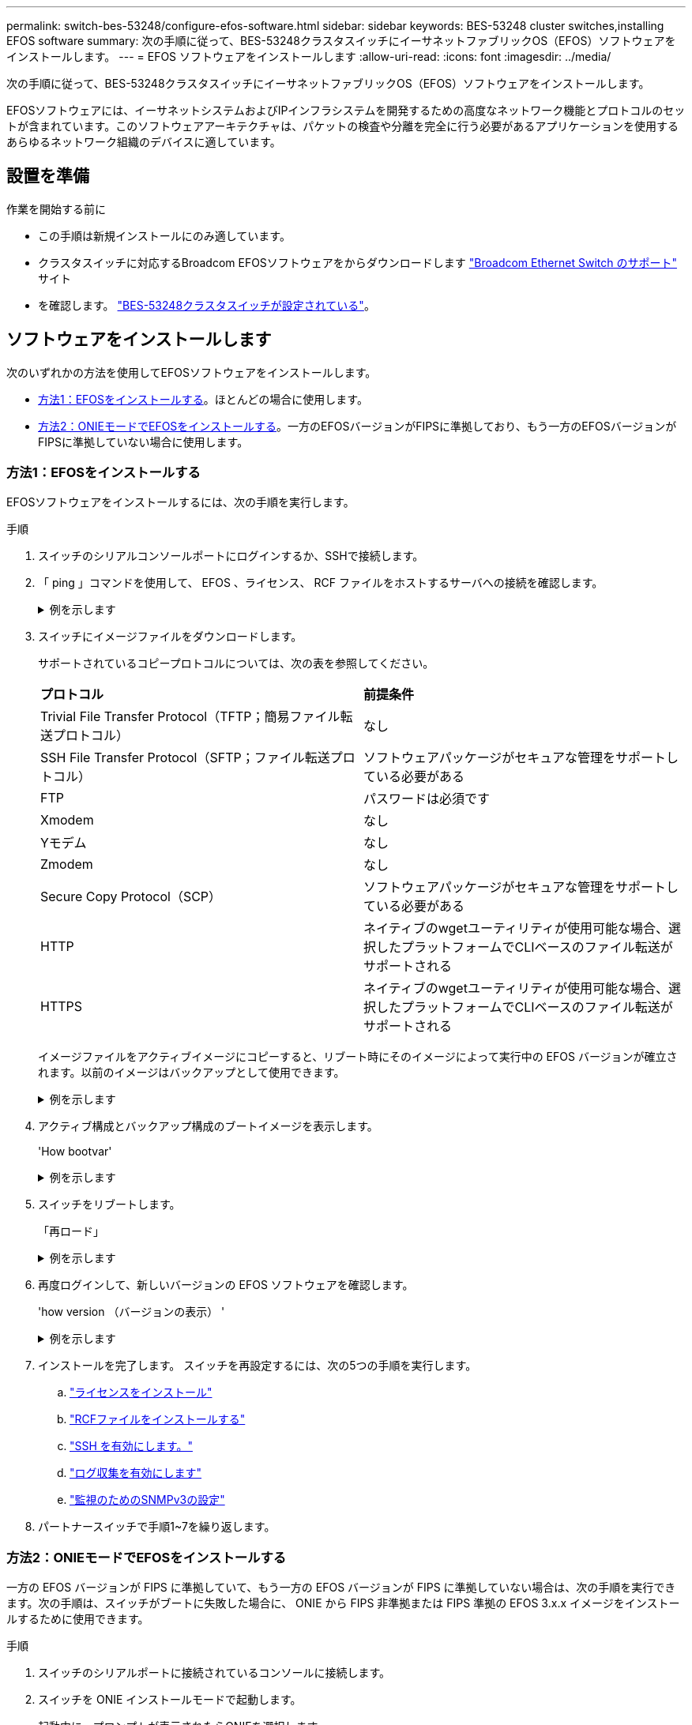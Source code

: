 ---
permalink: switch-bes-53248/configure-efos-software.html 
sidebar: sidebar 
keywords: BES-53248 cluster switches,installing EFOS software 
summary: 次の手順に従って、BES-53248クラスタスイッチにイーサネットファブリックOS（EFOS）ソフトウェアをインストールします。 
---
= EFOS ソフトウェアをインストールします
:allow-uri-read: 
:icons: font
:imagesdir: ../media/


[role="lead"]
次の手順に従って、BES-53248クラスタスイッチにイーサネットファブリックOS（EFOS）ソフトウェアをインストールします。

EFOSソフトウェアには、イーサネットシステムおよびIPインフラシステムを開発するための高度なネットワーク機能とプロトコルのセットが含まれています。このソフトウェアアーキテクチャは、パケットの検査や分離を完全に行う必要があるアプリケーションを使用するあらゆるネットワーク組織のデバイスに適しています。



== 設置を準備

.作業を開始する前に
* この手順は新規インストールにのみ適しています。
* クラスタスイッチに対応するBroadcom EFOSソフトウェアをからダウンロードします https://www.broadcom.com/support/bes-switch["Broadcom Ethernet Switch のサポート"^] サイト
* を確認します。 link:configure-install-initial.html["BES-53248クラスタスイッチが設定されている"]。




== ソフトウェアをインストールします

次のいずれかの方法を使用してEFOSソフトウェアをインストールします。

* <<方法1：EFOSをインストールする>>。ほとんどの場合に使用します。
* <<方法2：ONIEモードでEFOSをインストールする>>。一方のEFOSバージョンがFIPSに準拠しており、もう一方のEFOSバージョンがFIPSに準拠していない場合に使用します。




=== 方法1：EFOSをインストールする

EFOSソフトウェアをインストールするには、次の手順を実行します。

.手順
. スイッチのシリアルコンソールポートにログインするか、SSHで接続します。
. 「 ping 」コマンドを使用して、 EFOS 、ライセンス、 RCF ファイルをホストするサーバへの接続を確認します。
+
.例を示します
[%collapsible]
====
次の例では、スイッチが IP アドレス 172.19.2.1 のサーバに接続されていることを確認します。

[listing, subs="+quotes"]
----
(cs2)# *ping 172.19.2.1*
Pinging 172.19.2.1 with 0 bytes of data:

Reply From 172.19.2.1: icmp_seq = 0. time= 5910 usec.
----
====
. スイッチにイメージファイルをダウンロードします。
+
サポートされているコピープロトコルについては、次の表を参照してください。

+
|===


| *プロトコル* | *前提条件* 


 a| 
Trivial File Transfer Protocol（TFTP；簡易ファイル転送プロトコル）
 a| 
なし



 a| 
SSH File Transfer Protocol（SFTP；ファイル転送プロトコル）
 a| 
ソフトウェアパッケージがセキュアな管理をサポートしている必要がある



 a| 
FTP
 a| 
パスワードは必須です



 a| 
Xmodem
 a| 
なし



 a| 
Yモデム
 a| 
なし



 a| 
Zmodem
 a| 
なし



 a| 
Secure Copy Protocol（SCP）
 a| 
ソフトウェアパッケージがセキュアな管理をサポートしている必要がある



 a| 
HTTP
 a| 
ネイティブのwgetユーティリティが使用可能な場合、選択したプラットフォームでCLIベースのファイル転送がサポートされる



 a| 
HTTPS
 a| 
ネイティブのwgetユーティリティが使用可能な場合、選択したプラットフォームでCLIベースのファイル転送がサポートされる

|===
+
イメージファイルをアクティブイメージにコピーすると、リブート時にそのイメージによって実行中の EFOS バージョンが確立されます。以前のイメージはバックアップとして使用できます。

+
.例を示します
[%collapsible]
====
[listing, subs="+quotes"]
----
(cs2)# *copy sftp://root@172.19.2.1//tmp/EFOS-3.10.0.3.stk active*
Remote Password:********

Mode........................................... SFTP
Set Server IP.................................. 172.19.2.1
Path........................................... //tmp/
Filename....................................... EFOS-3.10.0.3.stk
Data Type...................................... Code
Destination Filename........................... active

Management access will be blocked for the duration of the transfer
Are you sure you want to start? (y/n) *y*
SFTP Code transfer starting...


File transfer operation completed successfully.
----
====
. アクティブ構成とバックアップ構成のブートイメージを表示します。
+
'How bootvar'

+
.例を示します
[%collapsible]
====
[listing, subs="+quotes"]
----
(cs2)# *show bootvar*

Image Descriptions

 active :
 backup :

 Images currently available on Flash
--------------------------------------------------------------------
 unit      active      backup      current-active    next-active
--------------------------------------------------------------------
    1      3.7.0.4     3.7.0.4     3.7.0.4           3.10.0.3
----
====
. スイッチをリブートします。
+
「再ロード」

+
.例を示します
[%collapsible]
====
[listing, subs="+quotes"]
----
(cs2)# *reload*

The system has unsaved changes.
Would you like to save them now? (y/n) *y*

Config file 'startup-config' created successfully .
Configuration Saved!
System will now restart!
----
====
. 再度ログインして、新しいバージョンの EFOS ソフトウェアを確認します。
+
'how version （バージョンの表示） '

+
.例を示します
[%collapsible]
====
[listing, subs="+quotes"]
----
(cs2)# *show version*

Switch: 1

System Description............................. BES-53248A1, 3.10.0.3, Linux 4.4.211-28a6fe76, 2016.05.00.04
Machine Type................................... BES-53248A1,
Machine Model.................................. BES-53248
Serial Number.................................. QTFCU38260023
Maintenance Level.............................. A
Manufacturer................................... 0xbc00
Burned In MAC Address.......................... D8:C4:97:71:0F:40
Software Version............................... 3.10.0.3
Operating System............................... Linux 4.4.211-28a6fe76
Network Processing Device...................... BCM56873_A0
CPLD Version................................... 0xff040c03

Additional Packages............................ BGP-4
...............................................	QOS
...............................................	Multicast
............................................... IPv6
............................................... Routing
............................................... Data Center
............................................... OpEN API
............................................... Prototype Open API
----
====
. インストールを完了します。
スイッチを再設定するには、次の5つの手順を実行します。
+
.. link:configure-licenses.html["ライセンスをインストール"]
.. link:configure-install-rcf.html["RCFファイルをインストールする"]
.. link:configure-ssh.html["SSH を有効にします。"]
.. link:CSHM_log_collection.html["ログ収集を有効にします"]
.. link:CSHM_snmpv3.html["監視のためのSNMPv3の設定"]


. パートナースイッチで手順1~7を繰り返します。




=== 方法2：ONIEモードでEFOSをインストールする

一方の EFOS バージョンが FIPS に準拠していて、もう一方の EFOS バージョンが FIPS に準拠していない場合は、次の手順を実行できます。次の手順は、スイッチがブートに失敗した場合に、 ONIE から FIPS 非準拠または FIPS 準拠の EFOS 3.x.x イメージをインストールするために使用できます。

.手順
. スイッチのシリアルポートに接続されているコンソールに接続します。
. スイッチを ONIE インストールモードで起動します。
+
起動中に、プロンプトが表示されたらONIEを選択します。

+
.例を示します
[%collapsible]
====
[listing]
----
+--------------------------------------------------------------------+
|EFOS                                                                |
|*ONIE                                                               |
|                                                                    |
|                                                                    |
|                                                                    |
|                                                                    |
|                                                                    |
|                                                                    |
|                                                                    |
|                                                                    |
|                                                                    |
|                                                                    |
+--------------------------------------------------------------------+
----
====
+
*ONIE*を選択すると、スイッチがロードされ、いくつかの選択肢が表示されます。「OSのインストール」を選択します。

+
.例を示します
[%collapsible]
====
[listing]
----
+--------------------------------------------------------------------+
|*ONIE: Install OS                                                   |
| ONIE: Rescue                                                       |
| ONIE: Uninstall OS                                                 |
| ONIE: Update ONIE                                                  |
| ONIE: Embed ONIE                                                   |
| DIAG: Diagnostic Mode                                              |
| DIAG: Burn-In Mode                                                 |
|                                                                    |
|                                                                    |
|                                                                    |
|                                                                    |
|                                                                    |
+--------------------------------------------------------------------+
----
====
+
スイッチがONIEインストールモードで起動します。

. ONIE の検出を停止し、イーサネットインターフェイスを設定します。
+
次のメッセージが表示されたら、*Enter*キーを押してONIEコンソールを起動します。

+
[listing]
----
Please press Enter to activate this console. Info: eth0:  Checking link... up.
 ONIE:/ #
----
+

NOTE: ONIEの検出が続行され、メッセージがコンソールに出力されます。

+
[listing]
----
Stop the ONIE discovery
ONIE:/ # onie-discovery-stop
discover: installer mode detected.
Stopping: discover... done.
ONIE:/ #
----
. スイッチ管理ポートのイーサネットインターフェイスを設定し、次のコマンドを使用してルートを追加します。 `ifconfig eth0 <ipAddress> netmask <netmask> up` および `route add default gw <gatewayAddress>`
+
[listing]
----
ONIE:/ # ifconfig eth0 10.10.10.10 netmask 255.255.255.0 up
ONIE:/ # route add default gw 10.10.10.1
----
. ONIE インストールファイルをホストしているサーバにアクセスできることを確認します。
+
`ping`

+
.例を示します
[%collapsible]
====
[listing]
----
ONIE:/ # ping 50.50.50.50
PING 50.50.50.50 (50.50.50.50): 56 data bytes
64 bytes from 50.50.50.50: seq=0 ttl=255 time=0.429 ms
64 bytes from 50.50.50.50: seq=1 ttl=255 time=0.595 ms
64 bytes from 50.50.50.50: seq=2 ttl=255 time=0.369 ms
^C
--- 50.50.50.50 ping statistics ---
3 packets transmitted, 3 packets received, 0% packet loss
round-trip min/avg/max = 0.369/0.464/0.595 ms
ONIE:/ #
----
====
. 新しいスイッチソフトウェアをインストールします。
+
`ONIE:/ # onie-nos-install http://50.50.50.50/Software/onie-installer-x86_64`

+
.例を示します
[%collapsible]
====
[listing]
----
ONIE:/ # onie-nos-install http://50.50.50.50/Software/onie-installer-x86_64
discover: installer mode detected.
Stopping: discover... done.
Info: Fetching http://50.50.50.50/Software/onie-installer-3.7.0.4 ...
Connecting to 50.50.50.50 (50.50.50.50:80)
installer            100% |*******************************| 48841k  0:00:00 ETA
ONIE: Executing installer: http://50.50.50.50/Software/onie-installer-3.7.0.4
Verifying image checksum ... OK.
Preparing image archive ... OK.
----
====
+
ソフトウェアがインストールされ、スイッチがリブートされます。スイッチを通常どおりにリブートして新しい EFOS バージョンにします。

. ログインし、新しいスイッチソフトウェアがインストールされたことを確認します。
+
'How bootvar'

+
.例を示します
[%collapsible]
====
[listing, subs="+quotes"]
----
(cs2)# *show bootvar*
Image Descriptions
active :
backup :
Images currently available on Flash
---- 	----------- -------- --------------- ------------
unit 	active 	    backup   current-active  next-active
---- 	----------- -------- --------------- ------------
 1      3.7.0.4     3.7.0.4    3.7.0.4        3.10.0.3
(cs2) #
----
====
. インストールを完了します。
設定を適用せずにスイッチがリブートし、工場出荷時のデフォルトにリセットされます。スイッチを再設定するには、次の6つの手順を実行します。
+
.. link:configure-install-initial.html["スイッチを設定します"]
.. link:configure-licenses.html["ライセンスをインストール"]
.. link:configure-install-rcf.html["RCFファイルをインストールする"]
.. link:configure-ssh.html["SSH を有効にします。"]
.. link:CSHM_log_collection.html["ログ収集を有効にします"]
.. link:CSHM_snmpv3.html["監視のためのSNMPv3の設定"]


. パートナースイッチで手順1~8を繰り返します。


.次の手順
link:configure-licenses.html["ライセンスをインストール"] 。
